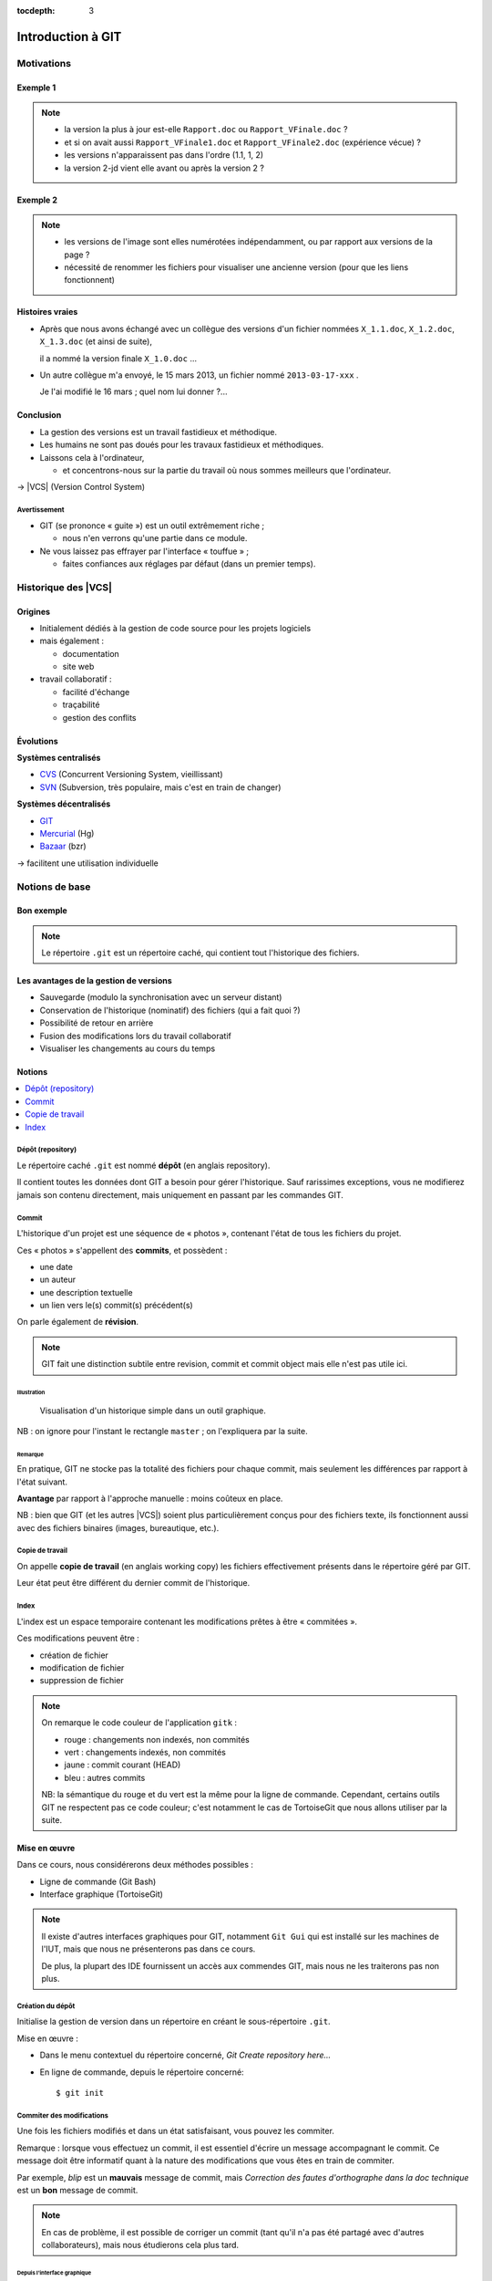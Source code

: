 .. Introduction à GIT slides file, created by
   hieroglyph-quickstart on Fri Aug  9 13:28:46 2013.
   Modifié le 28 juillet 2014 par acordier

:tocdepth: 3

====================
 Introduction à GIT
====================

.. raw:: html

   <!-- NB: using raw:: directive in order to accurately tag metadata -->

     <a rel="author">Département Informatique
       (<a href="http://iut.univ-lyon1.fr/">IUT Lyon 1</a>)
          </a>

     <a rel="license"
        href="http://creativecommons.org/licenses/by-sa/3.0/fr/deed.en">
        <p><img alt="Creative Commons License" style="border-width:0"
             src="_static/cc.png" /></p></a>

     <p class="license">Ce travail est sous licence
     <a rel="license"
        href="http://creativecommons.org/licenses/by-sa/3.0/fr/deed.fr">
        Creative Commons Attribution-ShareAlike 3.0 France</a>.</p>


.. |VCS| raw:: html

      <abbr title="Version Control Systems">VCS</abbr>

.. role:: eng

.. role:: del


Motivations
===========

Exemple 1
+++++++++

.. figure:: _static/motivation1.*
   :width: 100%

.. note::

   * la version la plus à jour est-elle ``Rapport.doc`` ou
     ``Rapport_VFinale.doc``\ ?
   * et si on avait aussi ``Rapport_VFinale1.doc`` et ``Rapport_VFinale2.doc``
     (expérience vécue) ?
   * les versions n'apparaissent pas dans l'ordre (1.1, 1, 2)
   * la version 2-jd vient elle avant ou après la version 2 ?


Exemple 2
+++++++++

.. figure:: _static/motivation2.*
   :width: 100%

.. note::

   * les versions de l'image sont elles numérotées indépendamment,
     ou par rapport aux versions de la page ?
   * nécessité de renommer les fichiers pour visualiser une ancienne version
     (pour que les liens fonctionnent)

Histoires vraies
++++++++++++++++

* Après que nous avons échangé avec un collègue des versions d'un fichier
  nommées ``X_1.1.doc``, ``X_1.2.doc``, ``X_1.3.doc`` (et ainsi de suite),

  il a nommé la version finale ``X_1.0.doc`` ...

* Un autre collègue m'a envoyé, le 15 mars 2013,
  un fichier nommé ``2013-03-17-xxx`` .

  Je l'ai modifié le 16 mars ; quel nom lui donner ?...

Conclusion
++++++++++

* La gestion des versions est un travail fastidieux et méthodique.

* Les humains ne sont pas doués pour les travaux fastidieux et méthodiques.

* Laissons cela à l'ordinateur,

  - et concentrons-nous sur la partie du travail
    où nous sommes meilleurs que l'ordinateur.

→ |VCS| (`Version Control System`:eng:)

Avertissement
-------------

* GIT (se prononce « guite ») est un outil extrêmement riche ;

  - nous n'en verrons qu'une partie dans ce module.

* Ne vous laissez pas effrayer par l'interface « touffue » ;

  - faites confiances aux réglages par défaut (dans un premier temps).


.. figure:: _static/logogit.png
   :width: 20%



Historique des |VCS|
====================

Origines
++++++++

* Initialement dédiés à la gestion de code source pour les projets logiciels
* mais également :

  - documentation
  - site web

* travail collaboratif :

  - facilité d'échange
  - traçabilité
  - gestion des conflits

Évolutions
++++++++++

**Systèmes centralisés**

* CVS_ (Concurrent Versioning System, vieillissant)
* SVN_ (Subversion, très populaire, mais c'est en train de changer)

**Systèmes décentralisés**

* GIT_
* Mercurial_ (Hg)
* Bazaar_ (bzr)

→ facilitent une utilisation individuelle

.. _CVS: http://savannah.nongnu.org/projects/cvs/
.. _SVN: https://subversion.apache.org/
.. _GIT: http://git-scm.com/
.. _Mercurial: http://mercurial.selenic.com/
.. _Bazaar: http://bazaar.canonical.com/en/

Notions de base
===============

Bon exemple
+++++++++++

.. figure:: _static/motivation3.*
   :width: 100%

.. note::

   Le répertoire ``.git`` est un répertoire caché,
   qui contient tout l'historique des fichiers.

Les avantages de la gestion de versions
+++++++++++++++++++++++++++++++++++++++

* Sauvegarde (modulo la synchronisation avec un serveur distant)
* Conservation de l'historique (nominatif) des fichiers (qui a fait quoi ?)
* Possibilité de retour en arrière
* Fusion des modifications lors du travail collaboratif
* Visualiser les changements au cours du temps


Notions
+++++++

.. contents::
   :local:
   :depth: 0
   :backlinks: none

.. index:: dépôt, repository

Dépôt (:eng:`repository`)
-------------------------

Le répertoire caché ``.git`` est nommé **dépôt**
(en anglais :eng:`repository`).

Il contient toutes les données dont GIT a besoin pour gérer l'historique.
Sauf rarissimes exceptions, vous ne modifierez jamais son contenu directement,
mais uniquement en passant par les commandes GIT.

.. index:: commit, révision

Commit
------

L'historique d'un projet est une séquence de « photos »,
contenant l'état de tous les fichiers du projet.

Ces « photos » s'appellent des **commits**,
et possèdent :

* une date
* un auteur
* une description textuelle
* un lien vers le(s) commit(s) précédent(s)

On parle également de **révision**.

.. note::

  GIT fait une distinction subtile entre `revision`:eng:, `commit`:eng: et
  `commit object`:eng: mais elle n'est pas utile ici.


Illustration
````````````

.. figure:: _static/historique1.png
   :width: 100%

   Visualisation d'un historique simple
   dans un outil graphique.

NB : on ignore pour l'instant le rectangle ``master``\ ;
on l'expliquera par la suite.

Remarque
````````

En pratique, GIT ne stocke pas la totalité des fichiers pour chaque commit,
mais seulement les différences par rapport à l'état suivant.

**Avantage** par rapport à l'approche manuelle : moins coûteux en place.

NB : bien que GIT (et les autres |VCS|)
soient plus particulièrement conçus pour des fichiers texte,
ils fonctionnent aussi avec des fichiers binaires (images, bureautique, etc.).

.. index:: copie de travail, working copy

Copie de travail
----------------

On appelle **copie de travail** (en anglais `working copy`:eng:)
les fichiers effectivement présents dans le répertoire géré par GIT.

Leur état peut être différent du dernier commit de l'historique.

.. figure:: _static/historique2.png
   :width: 100%


.. index:: index

Index
-----

L'index est un espace temporaire contenant les modifications
prêtes à être « commitées ».

Ces modifications peuvent être :

* création de fichier
* modification de fichier
* suppression de fichier

.. figure:: _static/historique3.png
   :width: 100%


.. note::

   On remarque le code couleur de l'application ``gitk``\ :

   * rouge : changements non indexés, non commités
   * vert :  changements indexés, non commités
   * jaune : commit courant (HEAD)
   * bleu :  autres commits

   NB: la sémantique du rouge et du vert est la même pour la ligne de commande.
   Cependant, certains outils GIT ne respectent pas ce code couleur;
   c'est notamment le cas de TortoiseGit que nous allons utiliser par la suite.


Mise en œuvre
+++++++++++++

Dans ce cours, nous considérerons deux méthodes possibles :

* Ligne de commande (Git Bash)
* Interface graphique (TortoiseGit)

.. figure:: _static/popup_menu.png
   :width: 35%

.. note::

  Il existe d'autres interfaces graphiques pour GIT,
  notamment ``Git Gui`` qui est installé sur les machines de l'IUT,
  mais que nous ne présenterons pas dans ce cours.

  De plus,
  la plupart des IDE fournissent un accès aux commendes GIT,
  mais nous ne les traiterons pas non plus.


.. index:: git init

Création du dépôt
-----------------

Initialise la gestion de version dans un répertoire
en créant le sous-répertoire ``.git``.

Mise en œuvre :

* Dans le menu contextuel du répertoire concerné,
  *Git Create repository here...*
* En ligne de commande, depuis le répertoire concerné::

  $ git init


.. index:: commiter

Commiter des modifications
--------------------------

Une fois les fichiers modifiés et dans un état satisfaisant,
vous pouvez les commiter.

Remarque : lorsque vous effectuez un commit, il est essentiel
d'écrire un message accompagnant le commit. Ce message doit
être informatif quant à la nature des modifications que vous
êtes en train de commiter.

Par exemple, *blip* est un **mauvais** message de commit, mais
*Correction des fautes d'orthographe dans la doc technique*
est un **bon** message de commit.

.. note::

   En cas de problème, il est possible de corriger un commit
   (tant qu'il n'a pas été partagé avec d'autres collaborateurs),
   mais nous étudierons cela plus tard.

Depuis l'interface graphique
````````````````````````````

.. figure:: _static/gui-commit-annot.*
   :class: fill


.. index:: git add, git reset, git status, git diff, git commit

En ligne de commande
````````````````````

Ajouter un fichier dans l'index ::

  $ git add <filename>

Retirer un fichier de l'index ::

  $ git reset <filename>

Pour voir l'état des modifications en cours ::

  $ git status    # résumé
  $ git diff      # détail des changements

Pour commiter les modifications indexées ::

  $ git commit    #ou
  $ git commit -m "message de commit"


.. index:: git log, git show

Consulter l'historique
----------------------

* Menu contextuel > *TortoiseGit* > *Show log*

  (cf. figure suivante)

* En ligne de commande :

  - afficher la liste des commits ::

      $ git log

    (avec l'identifiant de chaque commit)

  - afficher le détail d'un commit particulier ::

      $ git show <id-commit>

.. _gui-log:

Depuis l'interface graphique
````````````````````````````

.. figure:: _static/gui-log-annot.*
   :class: fill



Résumé des états possibles d'un fichier avec GIT
------------------------------------------------

.. figure:: _static/git-states.*
   :width: 75%

   Figure inspirée de git-scm.org_.

.. _git-scm.org: http://git-scm.com/


.. rst-class:: exercice

Exercice
````````

#. Ouvrez GIT Gui et créez un nouveau dépôt. Créez un nouveau répertoire via l'interface de GIT Gui puis observez le contenu du répertoire créé.

#. Avec un éditeur de texte, créez un fichier texte dans le répertoire, ajoutez du contenu à ce fichier, et sauvegardez-le.

#. Dans l'interface GIT Gui, cliquez sur "Recharger modifs." Observez ce qui se passe.

#. Entraînez-vous à faire des commits :
   modifiez votre fichier texte, et sauvegardez-le,
   utilisez l'interface de GIT Gui pour faire un commit des modifications,
   et répétez l'opération plusieurs fois pour bien comprendre le processus.

#. Ajoutez maintenant quelques fichiers dans votre répertoire (fichiers textes, images, etc.) et assurez-vous de bien commiter ces nouveaux fichiers.

.. note::

   Il faut observer le .git. S'il n'apparaît pas, veiller à configurer l'explorateur de fichiers pour qu'il affiche es fichiers et dossiers cachés.

..   * Créer votre projet GIT pour gérer votre CV en HTML
..   * Faites plusieurs commit (par exemple, après avoir rempli chaque section)
..   * Ajoutez des fichiers (par exemple, une photo, une feuille de style)


.. _naviguer:



Naviguer dans l'historique
==========================

Motivation
++++++++++

L'intérêt d'utiliser un |VCS| est de pouvoir consulter n'importe quelle version antérieure du projet.

⚠ Attention cependant :

* à ne pas avoir de modification non commitée
  lorsque vous commencez à naviguer dans l'historique ;

* à ne pas faire de modification sur une version ancienne.

Dans les deux cas, vous risqueriez de perdre ces modifications
(GIT affiche d'ailleurs des messages d'avertissement).


.. index:: git checkout

Mise en œuvre
+++++++++++++

* Menu contextuel > *TortoiseGit* > *Switch/Checkout...*

  - cocher *Commit*,
  - saisir une *Expression de révision* (cf. ci-après),
  - le cas échéant, décocher *Create New Branch*,
  - valider.

* En ligne de commande ::

  $ git checkout <revision>

Expressions de révision
+++++++++++++++++++++++

Il existe plusieurs méthodes pour spécifier une révision à GIT :

.. contents::
   :local:
   :depth: 0
   :backlinks: none

(liste non exhaustive)

Identifiant
-----------

Chaque commit a un identifiant, affiché

  - par l'interface graphique (cf. `figure <gui-log>`:ref:),
  - par la commande ``git log``.

On peut spécifier une révision en utilisant

  - l'identifiant complet du commit, ou
  - les premiers caractères de l'identifiant, tant qu'il n'y a pas d'ambiguïté

Exemple ::

  $ git checkout 9a063f5fd514e966837163ceffaec332ce66fdff    # ou
  $ git checkout 9a063

Relatif
-------

``HEAD~`` ou ``HEAD~1`` désignent le parent du commit courant.
Ainsi ::

  $ git checkout HEAD~

permet de remonter d'un commit dans l'historique.

NB : ``HEAD~2`` remonte de deux commits, ``HEAD~3`` de trois commits,
et ainsi de suite.

Date
----

``@{<date>}`` désigne l'état du dépôt à la date donnée,
qui peut être exprimée de multiples manières ::

  $ git checkout "@{9:00}"                # ce matin à 9h
  $ git checkout "@{yesteday}"            # hier à 00:00
  $ git checkout "@{3 days ago}"          # il y a 3 jours
  $ git checkout "@{2013-08-15 12:00}"    # le 15 août à midi

.. note::

   Les dates portent sur l'état du dépôt local,
   *pas* sur les dates des commits.

   Du coup, il n'est pas possible avec cette notation
   de naviguer dans un historique *importé* depuis un dépôt distant.

.. index:: git checkout

Retour au présent
+++++++++++++++++

* Menu contextuel > *TortoiseGit* > *Switch/Checkout...*

  - s'assurer que ``Branch`` est bien coché,
  - s'assurer que ``master`` est bien sélectionné dans la liste correspondante,
  - valider.

* En ligne de commande ::

  $ git checkout master

NB : ceci est en fait un cas particulier de l'action `changer_de_branche`:ref:
que nous étudierons un peu plus tard.



.. rst-class:: exercice

Exercices
---------

   #. Naviguez dans l'historique de votre dépôt créé précédemment
      en remontant par exemple 1, 5, 30 minutes en arrière.

   #. Lancez à nouveau GIT Gui et
      `clonez <git-clone>`:ref: le repository suivant :

   http://liris.cnrs.fr/~pchampin/enseignement/intro-git/historique-images/

   Décrivez l'image que contient chacun des commits.

   .. note::

      On verra plus tard en détail la notion de clonage.




Entractes
+++++++++++

Nous venons de voir les fonctionnalités les plus basiques de GIT,
qui permettent de gérer `efficacement`:del: correctement
l'historique d'un ensemble de fichiers
→ à utiliser *sans modération*.

Dans la suite, nous allons étudier des fonctionnalités un peu plus avancées,
qui seraient in-envisageables avec une gestion « manuelle » de l'historique.

  - elle peuvent donc vous sembler superflues,
  - mais s'avèrent vite indispensables quand on y a pris goût.


Branches
========

Motivation
++++++++++

Dans certaines situations, on peut souhaiter faire cohabiter et évoluer
*plusieurs* versions divergentes du même projet.

Ces versions peuvent parfois converger à nouveau (mais pas forcément).

.. note::

   Les copies d'écran de ces exemples sont faites avec
   un autre logiciel que les précédentes,
   ce qui explique le code couleur différent.

.. _exemple-cv:

Exemple 1 : CV
--------------

Pour un CV, on souhaite avoir :

* une version « maître » que l'on maintient à jour,
* des variantes pour chaque demande d'emploi,
  adaptées en fonction de l'employeur visé.

Illustration
````````````

.. figure:: _static/branches_cv.*
   :width: 60%

.. note::

   L'historique n'a plus une structure linéaire, mais *arborescente*
   (ce qui justifiera la métaphore de la « branche »).


.. _exemple-siteweb:

Exemple 2 : site web
--------------------

Pour un site web, on souhaite avoir :

* la version publiée,
* une version de travail,
  dans laquelle on apporte des modifications incrémentales.

Les deux versions mènent leur existence en parallèle,
la version publiée étant régulièrement mise à jour
par rapport à la version de travail.

Illustration
````````````

.. figure:: _static/branches_siteweb.*
   :width: 60%

.. note::

   L'historique n'est même plus un arbre,
   mais un graphe orienté sans cycle.

.. _exemple-logiciel:

Exemple 3 : logiciel
--------------------

Dans un projet logiciel, on souhaite avoir :

* la version stable, dans laquelle on se contente de corriger des bugs, et
* une ou plusieurs versions expérimentales,
  dans lesquelles on implémente de nouvelles fonctionnalités ;

Une fois au point,
chaque nouvelle fonctionnalités est intégrée à la version stable.

Illustration
````````````

.. figure:: _static/branches_logiciel.*
   :width: 80%

.. index:: branche, sommet, tip

Notions
+++++++

Une **branche** est la *lignée* (généalogique) d'un commit particulier,
appelé le sommet (en anglais `tip`:eng:) de cette branche.

.. note::

   Par « lignée », on entends :
   l'ensemble des commits ancêtres du sommet de la branche.

   Dans le cas simple, cette lignée a une structure linéaire,
   mais ce n'est pas toujours le cas
   (comme en témoignent dans les illustrations ci-avant
   la branche ``publié`` dans l'`exemple du site web <exemple-siteweb>`:ref:
   et la branche ``master`` dans
   l'`exemple du logiciel <exemple-logiciel>`:ref:).

En temps normal :

* la copie de travail est synchronisée avec le sommet d'une branche
  (``master`` par défaut),

* à chaque nouveau commit,
  le sommet de la branche courante est avancé vers ce nouveau commit.

.. index:: accessible

Accessibilité
-------------

Un commit est **accessible** s'il appartient à une branche. Les commits non accessibles sont automatiquement supprimés par GIT.

.. note::

   Cette suppression n'est cependant pas immédiate.
   Il est donc parfois possible de « sauver »
   un commit devenu récemment inaccessible,
   en créant une nouvelle branche avant sa suppression effective.

Lorsqu'on `navigue dans l'historique <naviguer>`:ref:,
on lie la copie de travail à un commit particulier plutôt qu'à une branche
(mode `detached HEAD`:eng:).

→ Les commits que l'on ferait dans cet état n'appartiendraient à aucune branche
et seraient donc perdus.

Mise en œuvre
+++++++++++++

.. contents::
   :local:
   :depth: 0
   :backlinks: none


.. index:: git branch

Afficher la liste des branches
------------------------------

* Dans les interfaces graphiques :

  elle apparaît chaque fois qu'elle est nécessaire

  (par exemple, dans la boite de dialogue *Switch/Checkout...* vue précédemment).

* En ligne de commande ::

    $ git branch

  Le nom de la branche courante apparaît précédé d'une étoile.

Créer une nouvelle branche
--------------------------

Cette opération consiste à placer, sur un commit existant,
le sommet d'une *nouvelle* branche
(qui pourra croître indépendamment des autres).


Depuis l'interface graphique
````````````````````````````

Menu contextuel > *TortoiseGit* > *Create Branch...*

  - on doit choisir un nom pour la nouvelle branche ;
  - dans la section « Base on »,
    on peut choisir sur quel commit la nouvelle sera créée
    (par défaut: commit courrant ``HEAD``) ;
  - si on  coche la case *Switch to new branch* (en bas à droite)
    la nouvelle branche deviendra la branche courante.


.. index:: git branch, git checkout

En ligne de commande
````````````````````

Pour créer une nouvelle branche sur le commit courant ::

  $ git branch <nom_nouvelle_branche>

Pour créer une nouvelle branche à un autre emplacement ::

  $ git branch <nom_nouvelle_branche> <revision>

Ces commandes ne changent pas la branche courante.
Pour créer une nouvelle branche *et* en faire la branche courante,
utilisez plutôt ::

  $ git checkout -b <nom_nouvelle_branche>    # ou
  $ git checkout -b <nom_nouvelle_branche> <revision>

.. _changer_de_branche:

Changer de branche
------------------

Cette opération consiste à modifier la copie de travail
pour la mettre dans le même état que le sommet d'une branche.

.. hint::

  Pour pouvoir l'effectuer, il est nécessaire que
  la copie de travail ne contienne aucune modification non commitée.


.. index:: git checkout

Mise en œuvre
``````````````

* Menu contextuel > *TortoiseGit* > *Switch/Checkout...*

  - s'assurer que ``Branch`` est bien coché,
  - sélectionner dans la liste correspondante le nom de la branche,
  - valider.

* En ligne de commande ::

   $ git checkout <branche>


.. index:: git checkout

À propos de ``git checkout``
````````````````````````````

La commande ``git checkout`` est utilisée dans divers contextes,
qui rendent difficile à percevoir sa cohérence interne.

La fonction première de cette commande est de
*modifier l'état de la copie de travail*.
Selon ses arguments, elle a des effets supplémentaires :

* un branche : changer la branche courante
* une révision : passer en mode *detached HEAD*


.. index:: fusion, merge

Fusionner deux branches
-----------------------

L'opération de **fusion** (en anglais `merge`:eng:)
permet d'intégrer les modifications d'une branche dans une autre.

.. note::

   GIT permet également de fusionner
   plus de deux branches dans une même opération,
   mais nous n'irons pas jusque là dans ce cours.

Il y a deux situations possibles,
selon les positions relatives de la branche à fusionner (source)
et de la branche destination.

.. index:: fast forward

Fusion sans commit
``````````````````

Si la branche destination est contenue dans la branche source,

la fusion a simplement pour effet de déplacer le sommet de la branche cible.

.. figure:: _static/merge-ff.*
   :width: 100%

Ce type de fusion est appelée `fast forward`:eng:.

.. note:: Ce comportement préserve autant que possible
   un historique linéaire, donc plus simple.

   Cependant, dans certains cas, on souhaite forcer la création d'un commit
   même lorsqu'on est dans cette situation
   (c'est notamment le choix qui a été fait
   dans l'`exemple du site web <exemple-siteweb>`:ref:).

   Pour cela, en ligne de commande, on ajoutera l'option ``--no-ff``.

   .. figure:: _static/merge-noff.*
      :width: 350pt

   Avantage : les deux branches gardent leur identité dans le graphe.

Fusion avec commit
``````````````````

Si la branche destination et la source ont divergé,

la fusion crée un nouveau commit intégrant les modifications des deux branches ;

ce commit devient le sommet de la branche destination.

.. figure:: _static/merge-commit.*
   :width: 100%

.. note:: Bien sûr,
   cela suppose que les modifications des deux branches soient compatibles.
   La section suivante traite des `conflits <conflits>`:ref:,
   et de comment les résoudre.


.. index:: git merge

Mise en œuvre
`````````````

* Menu contextuel > *TortoiseGit* > *Merge...*

  - s'assurer que ``Branch`` est bien coché,
  - sélectionner la branche à fusionner dans la branche actuelle,
  - valider.

* En ligne de commande ::

   $ git merge <branche>


.. rst-class:: exercice

Exercice
````````

#. `Clonez <git-clone>`:ref: le dépôt suivant :
   https://github.com/ameliecordier/tp-cv/

#. Visualisez l'historique des modifications sur ce dépôt.

#. Créez une nouvelle branche appelée "Amazon".

#. Dans cette branche, modifiez ``CV.txt`` en ajoutant vos compétences en programmation.

#. Revenez dans la branche master. L'ajout des compétences en programmation est-il toujours visible ?

#. Dans la branche master, modifiez ``CV.txt`` en ajoutant vos compétences en bureautique.

#. Fusionnez les modifications de la branche Amazon dans la branche master. La fusion s'est-elle bien passée ? A-t-elle donné lieu à un conflit ?

   .. * Créez dans une branche ``candidature`` une variante de votre CV
   ..  pour répondre à une offre de stage

   ..  - (par exemple : changement de la feuille de style,
        modifications mineures du texte).

   .. * Revenez dans la branche ``master`` et complétez votre CV
   ..   (par exemple, nouvelle expérience professionnelle).

   .. * Plus tard, vous décidez de candidater à nouveau chez le même employeur ;
   ..  fusionnez les modifications de ``master`` dans la branche ``candidature``.

   .. TODO

      fournir un projet contenant déjà une base de travail?
      acordier : je pense que c'est fait :)

.. _conflits:

Gérer les conflits
==================

Motivation
++++++++++

La fusion de branches est automatiquement gérée par GIT lorsque
les modifications des deux branches portent sur :

* des fichiers différents, ou
* des partie distinctes des mêmes fichiers texte.

Exemple géré par GIT
--------------------

Branche 1 :

.. code-block:: diff

   - La première ligne
   + La première ligne modifiée
   La deuxième ligne
   La troisième ligne

Branche 2 :

.. code-block:: diff

   La première ligne
   La deuxième ligne
   - La troisième ligne
   + La troisième ligne modifiée

Fusion :

.. code-block:: diff

   La première ligne modifiée
   La deuxième ligne
   La troisième ligne modifiée

Exemple non géré par GIT
------------------------

Branche 1 :

.. code-block:: diff

   - La première ligne
   + La première ligne modifiée
   La deuxième ligne
   - La troisième ligne
   + La troisième ligne modifiée

Branche 2 :

.. code-block:: diff

   - La première ligne
   + La première ligne changée
   La deuxième ligne
   La troisième ligne

.. index:: conflit

Conflit
-------

On a donc un **conflit** lorsque les deux branches modifient :

* un même fichier binaire, ou
* la même partie d'un fichier texte.

Dans ce cas, le conflit doit être résolu à la main
avant de pouvoir créer le commit de fusion.

Remarque
--------

.. warning:: La stratégie de GIT n'est qu'une heuristique.

   Des branches jugées compatibles peuvent être sémantiquement incohérentes.
   Il convient donc de vérifier le résultat de la fusion,
   même lorsqu'aucun conflit n'est signalé.

Mise en œuvre
+++++++++++++

Lorsque GIT rencontre un conflit au moment d'une fusion,
un message indique les fichiers en conflit.

On est dans un état instable qui suppose :

  - de résoudre le conflit, ou
  - d'abandonner la fusion.

Fichiers comportant un conflit
------------------------------

Les fichiers texte comportant un conflit sont automatiquement modifiés
pour :

  - inclure les modifications non conflictuelles, et
  - faire apparaître les deux versions concurrentes
    pour les modifications conflictuelles.

.. code-block:: text

   <<<<<<< HEAD
   La 1e ligne modifiée
   =======
   La 1e ligne changée
   >>>>>>> src
   La 2e ligne
   La 3e ligne modifiée

Les fichiers binaires ne sont pas modifiés.


.. index:: git commit

Résolution du conflit
---------------------

Une fois les fichiers en conflit corrigés,
on peut résoudre le conflit :

* Menu contextuel > *TortoiseGit* > *Resolve...*

* En ligne de commande ::

  $ git commit -a

Le nouveau commit aura pour parents les sommets des branches fusionnées.


.. index:: git merge

Abandon
-------

On peut également décider d'abandonner la fusion :

* Menu contextuel > *TortoiseGit* > *Abort Merge*

* En ligne de commande ::

  $ git merge --abort



.. rst-class:: exercice

Exercice
````````

#. Dans la branche master de votre dépôt CV, ajoutez un fichier nommé ``conflit.txt`` contenant le texte suivant :

   .. code-block:: diff

      La première ligne
      La deuxième ligne
      La troisième ligne

#. Créez une nouvelle branche, modifiez les lignes 1 et 3 du fichier ``conflit.txt`` et commitez vos changements.

#. Revenez à la branche master, modifiez les lignes 2 et 3 du fichier ``conflit.txt`` et commitez vos changements.

#. Fusionnez la branche précédente dans la branche master. Que se passe-t-il ?



Collaboration
=============

Motivation
++++++++++

* On a vu que GIT gérait l'évolution des fichiers,
  qu'elle soit linéaire ou non linéaire (branches) :

  - en facilitant la fusion des modifications parallèles, et
  - en détectant les conflits.

* Déjà utiles dans un contexte individuel,
  ces fonctionnalités vont s'avérer primordiales dans un contexte *collectif*.

Notions
+++++++

* Lorsqu'on travaille à plusieurs,

  - chacun possède une copie des fichiers.

* Lorsqu'on travaille à plusieurs **avec GIT**,

  - chacun possède une copie des fichiers **et du dépôt**.

* On ne s'échange plus les fichiers individuellement,

  - mais des **commits** (donc des états *cohérents* de l'ensemble des fichiers).

* On met en commun en fusionnant les branches.


.. index:: dépôt; distant, repository; remote

Dépôt distant
-------------

Un dépôt peut être lié à d'autres dépôts dits **distants**
(en anglais `remote repository`:eng:),
avec lesquels il pourra partager des commits.

Un dépôt distant a un emplacement qui peut être :

* un répertoire (sur un disque local ou partagé), ou
* une URL (par exemple http://github.com/pchampin/intro-git).


.. index:: branche; de suivi, remote-tracking branch

Branche de suivi
----------------

Pour chaque branche d'un dépôt distant,
GIT crée dans le dépôt local une branche spéciale appelée **branche de suivi**
(en anglais `remote-tracking branch`:eng:). Leur nom est de la forme ::

  remotes/<dépôt-distant>/<branche>

Cette branche reflète l'état de la branche distante correspondante ;
elle n'a pas vocation a être modifiée directement.

Elle peut en revanche être *fusionnée* à une branche locale,
afin d'y intégrer les modifications faites par d'autres.


Mise en œuvre
+++++++++++++

.. contents::
   :local:
   :depth: 0
   :backlinks: none


.. index:: git remote

Lier à un dépôt distant
-----------------------

* Menu contextuel > *TortoiseGit* > *Settings* > *Git* > *Remotes*

  (interface complète de gestion des dépôts distants)

* En ligne de commande ::

  $ git remote add <nom> <emplacement>

.. hint::

   Cette opération est à faire une seul fois par dépôt
   (et par dépôt distant),
   pour pouvoir ensuite interagir avec le dépôt distant.


.. index:: git fetch

Récupérer les commits distants
------------------------------

.. todo déplacer cela dans la section "dépôt distant" à créer

* Menu contextuel > *TortoiseGit* > *Fetch...*

  - s'assurer que ``Remote`` est bien coché,
  - s'assurer que ``origin`` est bien sélectionné dans la liste correspondante,
  - valider.

* En ligne de commande ::

  $ git fetch origin

.. hint::

   Les branches de suivi sont créées par le ``fetch``.

   Ainsi, si de nouvelles branches sont créées dans le dépôt distant,
   les branches de suivi correspondantes seront également ajoutées.

.. index:: git merge

Fusionner une branche de suivi
------------------------------

Le principe est le même que pour la fusion entre branches locales.

* Menu contextuel > *TortoiseGit* > *Merge...*

  - s'assurer que ``Branch`` est bien coché,
  - sélectionner la branche de suivi à fusionner dans la branche actuelle,
  - valider.

* En ligne de commande ::

   $ git merge remotes/<branche-de-suivi>

.. index:: git push, pousser

Publier des commits
-------------------

* Menu contextuel > *TortoiseGit* > *Push...*

* En ligne de commande ::

  $ git push <dépôt-distant> <branche-locale>

.. hint:: Suppose d'avoir des droits en écriture sur le dépôt distant.


.. _git-clone:
.. index:: git clone, cloner

Cloner un dépôt distant
-----------------------

Cette opération est en fait un raccourci, qui

  - crée un nouveau dépôt local,
  - le lie au dépôt distant sous le nom ``origin``, et
  - récupère immédiatement les commits de l'origine.

Mise en œuvre :

* Menu contextuel > *Git Clone...*

  - dans le champs URL, sélectionner l'URL du dépôt distant ;
  - le cas échéant, sélectionner l'emplacement (par défaut, répertoire courrant) ;
  - valider.

* en ligne de commande ::

  $ git clone <emplacement> <répertoire-destination>

Remarque : le clone peut se faire selon plusieurs protocoles : HTTPS, SSH, etc.

.. note:: Problème depuis le campus Lyon1

  Si vous rencontrez des problèmes pour cloner un dépôt,
  cela peut venir d'une mauvaise configuration du *proxy*.
  Dans ``git bash``, tapez les deux commandes suivantes ::

    git config --global http.proxy http://proxy.univ-lyon1.fr:3128
    git config --global https.proxy https://proxy.univ-lyon1.fr:3128

  puis tentez à nouveau.

Types de collaborations
+++++++++++++++++++++++

La flexibilité de GIT permet de multiples formes d'organisation pour le travail collaboratif.

On donne ici quelques exemples (non exhaustifs).

Organisation en étoile
----------------------

.. figure:: _static/collab_star.*
   :width: 90%

Organisation pair-à-pair
------------------------

.. figure:: _static/collab_p2p.*
   :width: 90%

.. rst-class:: exercice

Exercice
````````

   Le meilleur moyen d'expérimenter la collaboration est de travailler avec des collaborateurs !

   Si vous voulez essayer, publiez votre dépôt sur l'espace partagé de votre choix, et demandez à un collègue d'en faire un clone.

   C'est à vous de fixer les droits sur votre dépôt distant en fonction de ce que vous souhaitez (accessible en lecture seule, ou bien en lecture / écriture).

Ré-écrire l'histoire
====================

.. note::

   L'objectif n'est pas de travailler sur ces notions,
   mais de signaler leur existence pour plus tard...
   et pour les curieux :-)

Motivation
++++++++++

Avant de publier un ensemble de commits,
on peut souhaiter le « nettoyer » un peu,

notamment pour rendre l'historique du projet plus lisible.

.. warning::

   Ceci ne doit **jamais** être fait sur des commits
   qui ont déjà été partagés avec d'autres personnes
   (notamment avec ``git push``).

   Cela créerait une incohérence entre les dépôts.

.. index:: amender

Amendement
++++++++++

Il arrive que l'on fasse un commit incomplet :

* oubli d'ajouter certains fichiers / certaines modifications,
* coquilles dans les ajouts...

On peut bien sûr corriger cet oubli dans un nouveau commit,
mais cela contredit l'idée qu'un commit représente
un état *cohérent* de l'ensemble des fichiers.

Dans ces situations,
il est possible de modifier (**amender**) le dernier commit créé.


.. index:: git commit

Mise en œuvre
-------------

* Dans la boite de dialogue de commit :

  - cocher le bouton radio *Amend last commit*

* En ligne de commande ::

  $ git commit --amend

Rebase
++++++

On a vu que la fusion de deux branches créait un commit à plusieurs parents
si les branches avaient divergé.

Si on préfère garder un historique linéaire,
GIT permet de « rejouer » les modifications d'une branche
à partir du sommet de l'autre branche,
en re-créant les commits correspondants.

.. figure:: _static/rebase.*
   :width: 100%

.. index:: git rebase

Mise en œuvre
-------------

* Menu contextuel > *TortoiseGit* > *Rebase...*

* En ligne de commande (depuis la branche à « rebaser ») ::

  $ git rebase <branche-destination>



Pour aller plus loin
====================

Se documenter
+++++++++++++

* Deux tutoriels graphiques et animés ici__ et là__.

__ http://pcottle.github.io/learnGitBranching/
__ https://onlywei.github.io/explain-git-with-d3/#

* Si vous voulez en savoir plus sur GIT, consultez son excellente documentation sur git-scm.org_ ainsi que les vidéos très instructives !

Collaborer avec GIT
+++++++++++++++++++

Il existe plusieurs sites permettant d'héberger et de partager vos projets GIT :

.. list-table::
   :widths: 1 1
   :class: logos

   *
    - .. image:: _static/github.png
         :target: GitHub_
         :alt: GitHub
         :height: 2em

    - .. image:: _static/bitbucket-logo-blue.png
         :target: BitBucket_
         :alt: BitBucket
         :height: 2em
   *
    - .. image:: _static/logo-gitlab.png
         :target: GitLab_
         :alt: GitLab
         :height: 2em

    - .. image:: _static/logo-framagit.png
         :target: Framagit_
         :alt: Framagit
         :height: 2em

.. _GitHub: https://github.com/
.. _BitBucket: https://bitbucket.org/
.. _Framagit: https://git.framasoft.org/
.. _GitLab: https://gitlab.com/

dont un hébergé par l'IUT :

.. rst-class:: logos

   http://iutdoua-git.univ-lyon1.fr/

N'hésitez pas à visiter ces sites et à explorer les projets qui s'y trouvent...
C'est une grande source d'inspiration.



Autres outils de gestion de version
+++++++++++++++++++++++++++++++++++

* Vous n'êtes pas certains de préférer GIT_? Prenez le temps de comparer les différents outils de gestion de version. Il existe de nombreux comparatifs en ligne, comme par exemple sur Wikipedia__.

__ http://en.wikipedia.org/wiki/Comparison_of_revision_control_software


.. rubric:: Mercurial

* Mercurial_ (abbrégé Hg) est un gestionnaire de version,
  notamment utilisé sur la `forge de Lyon1`_ ou BitBucket_.

* Il est similaire à GIT, mais comporte quelques différences
  (de terminologie notamment).

* Un guide de pour passer de GIT à Mercurial est disponible ici :
  https://www.mercurial-scm.org/wiki/GitConcepts

.. _forge de Lyon1: http://forge.univ-lyon1.fr/



Un dernier conseil
++++++++++++++++++


Rien de tel que la pratique pour maîtriser GIT
(ou tout autre outil de gestion de version),
alors n'hésitez pas à utiliser abondamment ces outils,
même pour vos petits projets...


Crédits
=======

Ce support a été réalisé par `Pierre-Antoine Champin`_ et `Amélie Cordier`_.

.. _Pierre-Antoine Champin: http://champin.net/
.. _Amélie Cordier: http://acordier.net/
